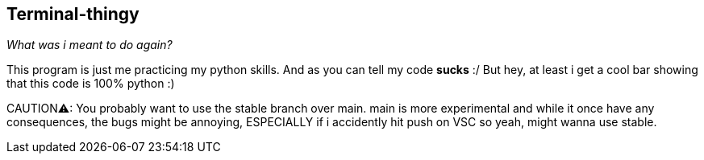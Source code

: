 == Terminal-thingy
_What was i meant to do again?_


This program is just me practicing my python skills. And as you can tell my code ***sucks*** :/
But hey, at least i get a cool bar showing that this code is 100% python :)

CAUTION⚠: You probably want to use the stable branch over main. main is more experimental and while it once have any consequences, the bugs might be annoying, ESPECIALLY if i accidently hit push on VSC so yeah, might wanna use stable.
